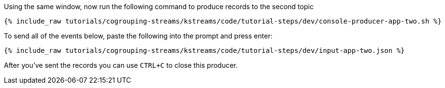 ////
   Example content file for how to include a console produer(s) in the tutorial.
   Usually you'll include a line referencing the script to run the console producer and also include some content
   describing how to input data as shown below.

   Again modify this file as you need for your tutorial, as this is just sample content.  You also may have more than one
   console producer to run depending on how you structure your tutorial

////

Using the same window, now run the following command to produce records to the second topic

+++++
<pre class="snippet"><code class="shell">{% include_raw tutorials/cogrouping-streams/kstreams/code/tutorial-steps/dev/console-producer-app-two.sh %}</code></pre>
+++++

To send all of the events below, paste the following into the prompt and press enter:

+++++
<pre class="snippet"><code class="json">{% include_raw tutorials/cogrouping-streams/kstreams/code/tutorial-steps/dev/input-app-two.json %}</code></pre>
+++++

After you've sent the records you can use `CTRL+C` to close this producer.

